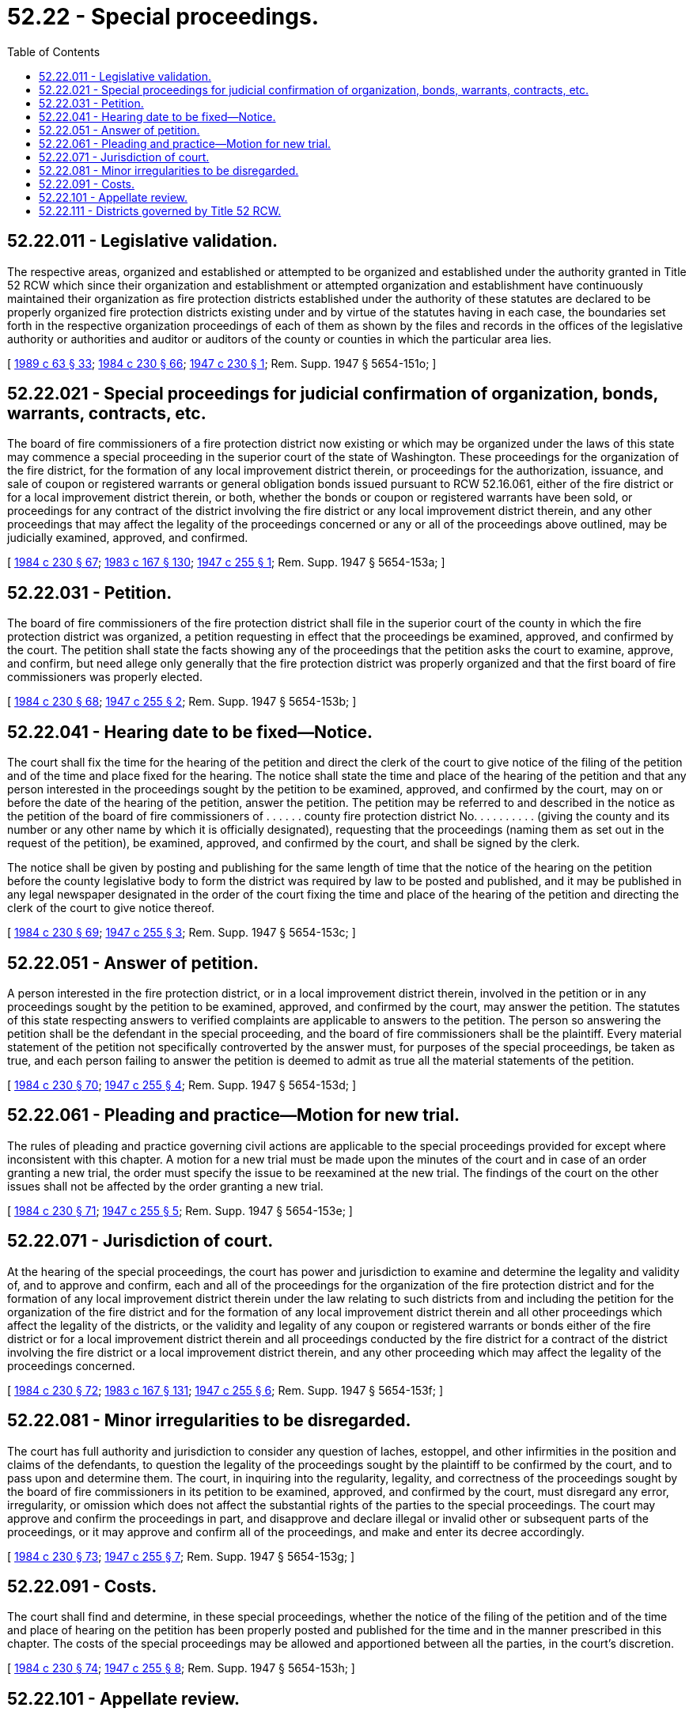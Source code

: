 = 52.22 - Special proceedings.
:toc:

== 52.22.011 - Legislative validation.
The respective areas, organized and established or attempted to be organized and established under the authority granted in Title 52 RCW which since their organization and establishment or attempted organization and establishment have continuously maintained their organization as fire protection districts established under the authority of these statutes are declared to be properly organized fire protection districts existing under and by virtue of the statutes having in each case, the boundaries set forth in the respective organization proceedings of each of them as shown by the files and records in the offices of the legislative authority or authorities and auditor or auditors of the county or counties in which the particular area lies.

[ http://leg.wa.gov/CodeReviser/documents/sessionlaw/1989c63.pdf?cite=1989%20c%2063%20§%2033[1989 c 63 § 33]; http://leg.wa.gov/CodeReviser/documents/sessionlaw/1984c230.pdf?cite=1984%20c%20230%20§%2066[1984 c 230 § 66]; http://leg.wa.gov/CodeReviser/documents/sessionlaw/1947c230.pdf?cite=1947%20c%20230%20§%201[1947 c 230 § 1]; Rem. Supp. 1947 § 5654-151o; ]

== 52.22.021 - Special proceedings for judicial confirmation of organization, bonds, warrants, contracts, etc.
The board of fire commissioners of a fire protection district now existing or which may be organized under the laws of this state may commence a special proceeding in the superior court of the state of Washington. These proceedings for the organization of the fire district, for the formation of any local improvement district therein, or proceedings for the authorization, issuance, and sale of coupon or registered warrants or general obligation bonds issued pursuant to RCW 52.16.061, either of the fire district or for a local improvement district therein, or both, whether the bonds or coupon or registered warrants have been sold, or proceedings for any contract of the district involving the fire district or any local improvement district therein, and any other proceedings that may affect the legality of the proceedings concerned or any or all of the proceedings above outlined, may be judicially examined, approved, and confirmed.

[ http://leg.wa.gov/CodeReviser/documents/sessionlaw/1984c230.pdf?cite=1984%20c%20230%20§%2067[1984 c 230 § 67]; http://leg.wa.gov/CodeReviser/documents/sessionlaw/1983c167.pdf?cite=1983%20c%20167%20§%20130[1983 c 167 § 130]; http://leg.wa.gov/CodeReviser/documents/sessionlaw/1947c255.pdf?cite=1947%20c%20255%20§%201[1947 c 255 § 1]; Rem. Supp. 1947 § 5654-153a; ]

== 52.22.031 - Petition.
The board of fire commissioners of the fire protection district shall file in the superior court of the county in which the fire protection district was organized, a petition requesting in effect that the proceedings be examined, approved, and confirmed by the court. The petition shall state the facts showing any of the proceedings that the petition asks the court to examine, approve, and confirm, but need allege only generally that the fire protection district was properly organized and that the first board of fire commissioners was properly elected.

[ http://leg.wa.gov/CodeReviser/documents/sessionlaw/1984c230.pdf?cite=1984%20c%20230%20§%2068[1984 c 230 § 68]; http://leg.wa.gov/CodeReviser/documents/sessionlaw/1947c255.pdf?cite=1947%20c%20255%20§%202[1947 c 255 § 2]; Rem. Supp. 1947 § 5654-153b; ]

== 52.22.041 - Hearing date to be fixed—Notice.
The court shall fix the time for the hearing of the petition and direct the clerk of the court to give notice of the filing of the petition and of the time and place fixed for the hearing. The notice shall state the time and place of the hearing of the petition and that any person interested in the proceedings sought by the petition to be examined, approved, and confirmed by the court, may on or before the date of the hearing of the petition, answer the petition. The petition may be referred to and described in the notice as the petition of the board of fire commissioners of . . . . . . county fire protection district No. . . . . . . . . . (giving the county and its number or any other name by which it is officially designated), requesting that the proceedings (naming them as set out in the request of the petition), be examined, approved, and confirmed by the court, and shall be signed by the clerk.

The notice shall be given by posting and publishing for the same length of time that the notice of the hearing on the petition before the county legislative body to form the district was required by law to be posted and published, and it may be published in any legal newspaper designated in the order of the court fixing the time and place of the hearing of the petition and directing the clerk of the court to give notice thereof.

[ http://leg.wa.gov/CodeReviser/documents/sessionlaw/1984c230.pdf?cite=1984%20c%20230%20§%2069[1984 c 230 § 69]; http://leg.wa.gov/CodeReviser/documents/sessionlaw/1947c255.pdf?cite=1947%20c%20255%20§%203[1947 c 255 § 3]; Rem. Supp. 1947 § 5654-153c; ]

== 52.22.051 - Answer of petition.
A person interested in the fire protection district, or in a local improvement district therein, involved in the petition or in any proceedings sought by the petition to be examined, approved, and confirmed by the court, may answer the petition. The statutes of this state respecting answers to verified complaints are applicable to answers to the petition. The person so answering the petition shall be the defendant in the special proceeding, and the board of fire commissioners shall be the plaintiff. Every material statement of the petition not specifically controverted by the answer must, for purposes of the special proceedings, be taken as true, and each person failing to answer the petition is deemed to admit as true all the material statements of the petition.

[ http://leg.wa.gov/CodeReviser/documents/sessionlaw/1984c230.pdf?cite=1984%20c%20230%20§%2070[1984 c 230 § 70]; http://leg.wa.gov/CodeReviser/documents/sessionlaw/1947c255.pdf?cite=1947%20c%20255%20§%204[1947 c 255 § 4]; Rem. Supp. 1947 § 5654-153d; ]

== 52.22.061 - Pleading and practice—Motion for new trial.
The rules of pleading and practice governing civil actions are applicable to the special proceedings provided for except where inconsistent with this chapter. A motion for a new trial must be made upon the minutes of the court and in case of an order granting a new trial, the order must specify the issue to be reexamined at the new trial. The findings of the court on the other issues shall not be affected by the order granting a new trial.

[ http://leg.wa.gov/CodeReviser/documents/sessionlaw/1984c230.pdf?cite=1984%20c%20230%20§%2071[1984 c 230 § 71]; http://leg.wa.gov/CodeReviser/documents/sessionlaw/1947c255.pdf?cite=1947%20c%20255%20§%205[1947 c 255 § 5]; Rem. Supp. 1947 § 5654-153e; ]

== 52.22.071 - Jurisdiction of court.
At the hearing of the special proceedings, the court has power and jurisdiction to examine and determine the legality and validity of, and to approve and confirm, each and all of the proceedings for the organization of the fire protection district and for the formation of any local improvement district therein under the law relating to such districts from and including the petition for the organization of the fire district and for the formation of any local improvement district therein and all other proceedings which affect the legality of the districts, or the validity and legality of any coupon or registered warrants or bonds either of the fire district or for a local improvement district therein and all proceedings conducted by the fire district for a contract of the district involving the fire district or a local improvement district therein, and any other proceeding which may affect the legality of the proceedings concerned.

[ http://leg.wa.gov/CodeReviser/documents/sessionlaw/1984c230.pdf?cite=1984%20c%20230%20§%2072[1984 c 230 § 72]; http://leg.wa.gov/CodeReviser/documents/sessionlaw/1983c167.pdf?cite=1983%20c%20167%20§%20131[1983 c 167 § 131]; http://leg.wa.gov/CodeReviser/documents/sessionlaw/1947c255.pdf?cite=1947%20c%20255%20§%206[1947 c 255 § 6]; Rem. Supp. 1947 § 5654-153f; ]

== 52.22.081 - Minor irregularities to be disregarded.
The court has full authority and jurisdiction to consider any question of laches, estoppel, and other infirmities in the position and claims of the defendants, to question the legality of the proceedings sought by the plaintiff to be confirmed by the court, and to pass upon and determine them. The court, in inquiring into the regularity, legality, and correctness of the proceedings sought by the board of fire commissioners in its petition to be examined, approved, and confirmed by the court, must disregard any error, irregularity, or omission which does not affect the substantial rights of the parties to the special proceedings. The court may approve and confirm the proceedings in part, and disapprove and declare illegal or invalid other or subsequent parts of the proceedings, or it may approve and confirm all of the proceedings, and make and enter its decree accordingly.

[ http://leg.wa.gov/CodeReviser/documents/sessionlaw/1984c230.pdf?cite=1984%20c%20230%20§%2073[1984 c 230 § 73]; http://leg.wa.gov/CodeReviser/documents/sessionlaw/1947c255.pdf?cite=1947%20c%20255%20§%207[1947 c 255 § 7]; Rem. Supp. 1947 § 5654-153g; ]

== 52.22.091 - Costs.
The court shall find and determine, in these special proceedings, whether the notice of the filing of the petition and of the time and place of hearing on the petition has been properly posted and published for the time and in the manner prescribed in this chapter. The costs of the special proceedings may be allowed and apportioned between all the parties, in the court's discretion.

[ http://leg.wa.gov/CodeReviser/documents/sessionlaw/1984c230.pdf?cite=1984%20c%20230%20§%2074[1984 c 230 § 74]; http://leg.wa.gov/CodeReviser/documents/sessionlaw/1947c255.pdf?cite=1947%20c%20255%20§%208[1947 c 255 § 8]; Rem. Supp. 1947 § 5654-153h; ]

== 52.22.101 - Appellate review.
Appellate review of an order granting or refusing a new trial, or from the judgment, in the special proceedings must be taken by the party aggrieved within thirty days after the entry of the order or the judgment.

[ http://leg.wa.gov/CodeReviser/documents/sessionlaw/1988c202.pdf?cite=1988%20c%20202%20§%2050[1988 c 202 § 50]; http://leg.wa.gov/CodeReviser/documents/sessionlaw/1984c230.pdf?cite=1984%20c%20230%20§%2075[1984 c 230 § 75]; http://leg.wa.gov/CodeReviser/documents/sessionlaw/1947c255.pdf?cite=1947%20c%20255%20§%209[1947 c 255 § 9]; Rem. Supp. 1947 § 5654-153i; ]

== 52.22.111 - Districts governed by Title 52 RCW.
All fire protection districts are governed by Title 52 RCW.

[ http://leg.wa.gov/CodeReviser/documents/sessionlaw/1984c230.pdf?cite=1984%20c%20230%20§%2086[1984 c 230 § 86]; ]

